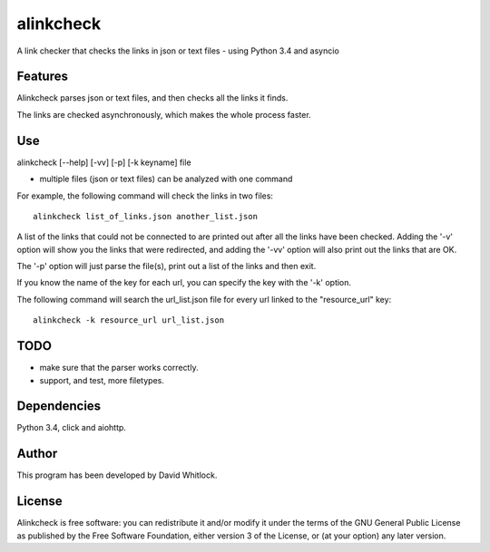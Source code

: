 alinkcheck
==========

A link checker that checks the links in json or text files - using Python 3.4 and asyncio

Features
~~~~~~~~

Alinkcheck parses json or text files, and then checks all the links it finds.

The links are checked asynchronously, which makes the whole process faster.

Use
~~~

alinkcheck [--help] [-vv] [-p] [-k keyname] file

-  multiple files (json or text files) can be analyzed with one command

For example, the following command will check the links in two files:

::

    alinkcheck list_of_links.json another_list.json

A list of the links that could not be connected to are printed out after all the links have been checked.
Adding the '-v' option will show you the links that were redirected,
and adding the '-vv' option will also print out the links that are OK.

The '-p' option will just parse the file(s), print out a list of the links
and then exit.

If you know the name of the key for each url, you can specify the key with the '-k' option.

The following command will search the url_list.json file for every url linked to the "resource_url" key:

::

    alinkcheck -k resource_url url_list.json

TODO
~~~~

- make sure that the parser works correctly.
- support, and test, more filetypes.

Dependencies
~~~~~~~~~~~~

Python 3.4, click and aiohttp.

Author
~~~~~~

This program has been developed by David Whitlock.

License
~~~~~~~

Alinkcheck is free software: you can redistribute it and/or modify it under
the terms of the GNU General Public License as published by the Free
Software Foundation, either version 3 of the License, or (at your
option) any later version.
